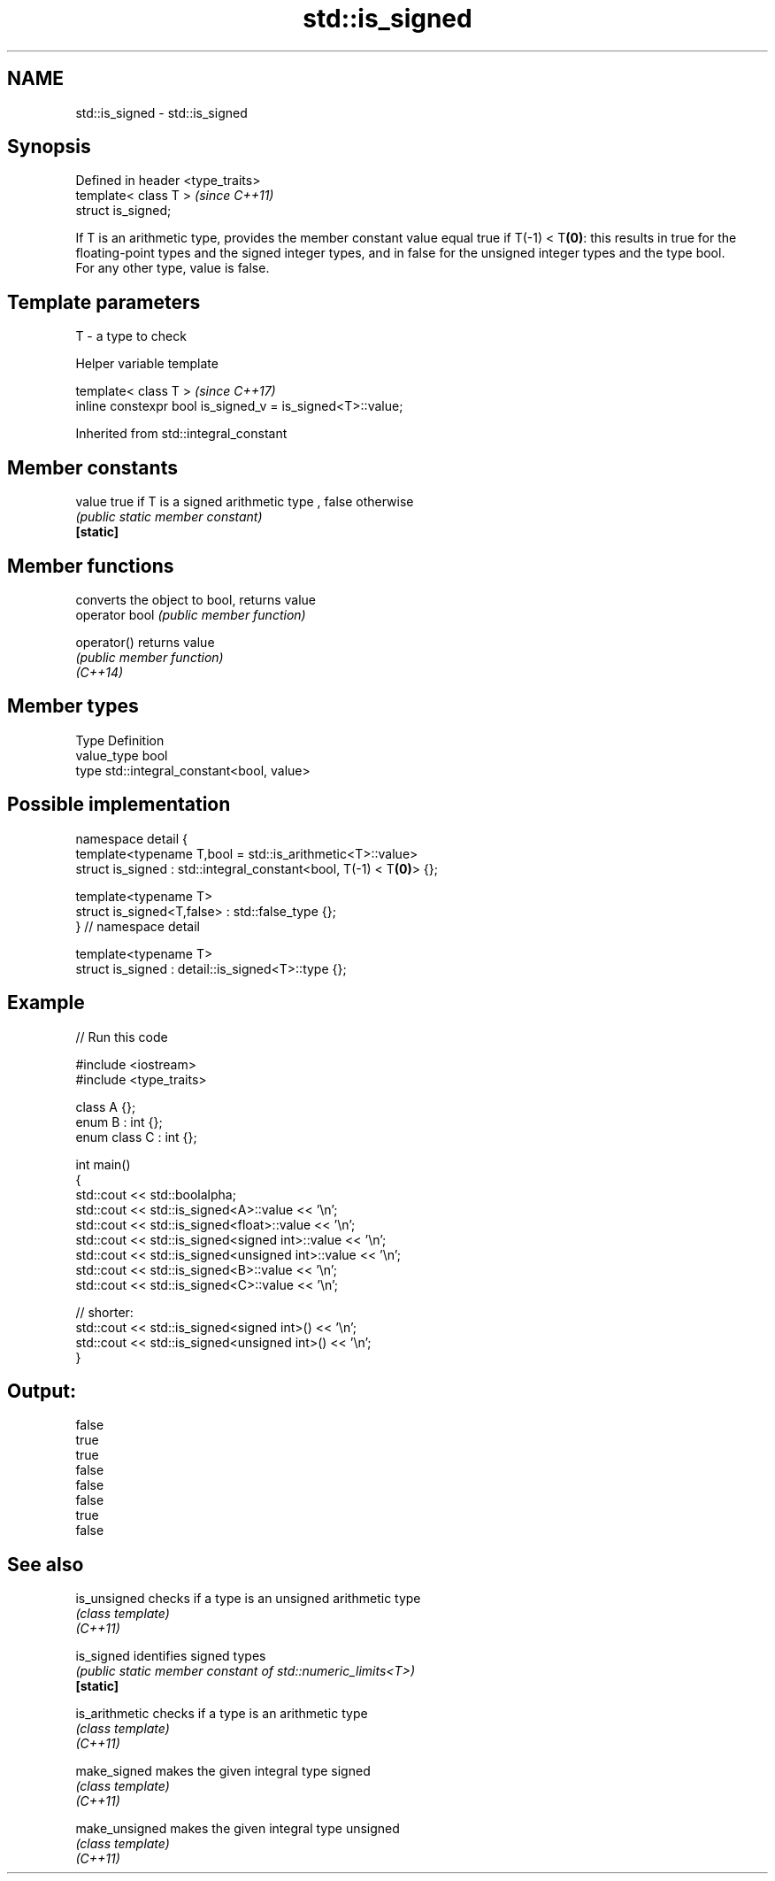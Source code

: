 .TH std::is_signed 3 "2020.03.24" "http://cppreference.com" "C++ Standard Libary"
.SH NAME
std::is_signed \- std::is_signed

.SH Synopsis

  Defined in header <type_traits>
  template< class T >              \fI(since C++11)\fP
  struct is_signed;

  If T is an arithmetic type, provides the member constant value equal true if T(-1) < T\fB(0)\fP: this results in true for the floating-point types and the signed integer types, and in false for the unsigned integer types and the type bool.
  For any other type, value is false.

.SH Template parameters


  T - a type to check


  Helper variable template


  template< class T >                                       \fI(since C++17)\fP
  inline constexpr bool is_signed_v = is_signed<T>::value;


  Inherited from std::integral_constant


.SH Member constants



  value    true if T is a signed arithmetic type , false otherwise
           \fI(public static member constant)\fP
  \fB[static]\fP


.SH Member functions


                converts the object to bool, returns value
  operator bool \fI(public member function)\fP

  operator()    returns value
                \fI(public member function)\fP
  \fI(C++14)\fP


.SH Member types


  Type       Definition
  value_type bool
  type       std::integral_constant<bool, value>


.SH Possible implementation



    namespace detail {
    template<typename T,bool = std::is_arithmetic<T>::value>
    struct is_signed : std::integral_constant<bool, T(-1) < T\fB(0)\fP> {};

    template<typename T>
    struct is_signed<T,false> : std::false_type {};
    } // namespace detail

    template<typename T>
    struct is_signed : detail::is_signed<T>::type {};



.SH Example

  
// Run this code

    #include <iostream>
    #include <type_traits>

    class A {};
    enum B : int {};
    enum class C : int {};

    int main()
    {
        std::cout << std::boolalpha;
        std::cout << std::is_signed<A>::value << '\\n';
        std::cout << std::is_signed<float>::value << '\\n';
        std::cout << std::is_signed<signed int>::value << '\\n';
        std::cout << std::is_signed<unsigned int>::value << '\\n';
        std::cout << std::is_signed<B>::value << '\\n';
        std::cout << std::is_signed<C>::value << '\\n';

        // shorter:
        std::cout << std::is_signed<signed int>() << '\\n';
        std::cout << std::is_signed<unsigned int>() << '\\n';
    }

.SH Output:

    false
    true
    true
    false
    false
    false
    true
    false


.SH See also



  is_unsigned   checks if a type is an unsigned arithmetic type
                \fI(class template)\fP
  \fI(C++11)\fP

  is_signed     identifies signed types
                \fI(public static member constant of std::numeric_limits<T>)\fP
  \fB[static]\fP

  is_arithmetic checks if a type is an arithmetic type
                \fI(class template)\fP
  \fI(C++11)\fP

  make_signed   makes the given integral type signed
                \fI(class template)\fP
  \fI(C++11)\fP

  make_unsigned makes the given integral type unsigned
                \fI(class template)\fP
  \fI(C++11)\fP




